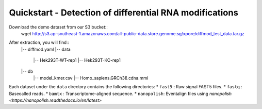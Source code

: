 .. _quickstart:

Quickstart - Detection of differential RNA modifications
=========================================================

Download the demo dataset from our S3 bucket::
    wget http://s3.ap-southeast-1.amazonaws.com/all-public-data.store.genome.sg/xpore/diffmod_test_data.tar.gz

After extraction, you will find::
    |-- diffmod.yaml
    |-- data
        |-- Hek293T-WT-rep1
        |-- Hek293T-KO-rep1
    |-- db
        |-- model_kmer.csv
        |-- Homo_sapiens.GRCh38.cdna.mmi

Each dataset under the ``data`` directory contains the following directories:
* ``fast5`` : Raw signal FAST5 files.
* ``fastq`` : Basecalled reads.
* ``bamtx`` : Transcriptome-aligned sequence.
* ``nanopolish``: Eventalign files using `nanopolish <https://nanopolish.readthedocs.io/en/latest>`


